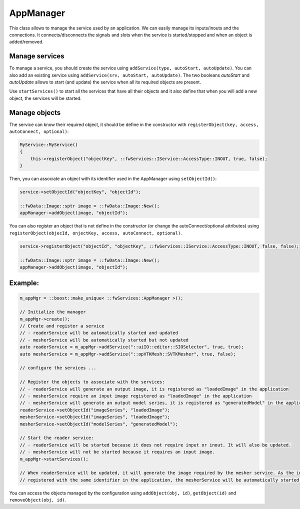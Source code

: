 .. _App-config:

AppManager
=======================

This class allows to manage the service used by an application. We can easily manage its inputs/inouts and the
connections. It connects/disconnects the signals and slots when the service is started/stopped and when an object is added/removed.

Manage services
-----------------
To manage a service, you should create the service using ``addService(type, autoStart, autoUpdate)``. You can also add
an existing service using ``addService(srv, autoStart, autoUpdate)``. The two booleans *autoStart* and *autoUpdate*
allows to start (and update) the service when all its required objects are present.

Use ``startServices()`` to start all the services that have all their objects and it also define that when you will add
a new object, the services will be started.

Manage objects
---------------

The service can know their required object, it should be define in the constructor with
``registerObject(key, access, autoConnect, optional)``:

.. code-block:: cpp

    MyService::MyService()
    {
        this->registerObject("objectKey", ::fwServices::IService::AccessType::INOUT, true, false);
    }

Then, you can associate an object with its identifier used in the AppManager using ``setObjectId()``:

.. code-block:: cpp

    service->setObjectId("objectKey", "objectId");

    ::fwData::Image::sptr image = ::fwData::Image::New();
    appManager->addObject(image, "objectId");


You can also register an object that is not define in the constructor (or change the autoConnect/optional attributes)
using ``registerObject(objecId, onjectKey, access, autoConnect, optional)``.

.. code-block:: cpp

    service->registerObject("objectId", "objectKey", ::fwServices::IService::AccessType::INOUT, false, false);

    ::fwData::Image::sptr image = ::fwData::Image::New();
    appManager->addObject(image, "objectId");


Example:
-----------

.. code-block:: cpp

    m_appMgr = ::boost::make_unique< ::fwServices::AppManager >();

    // Initialize the manager
    m_appMgr->create();
    // Create and register a service
    // - readerService will be automatically started and updated
    // - mesherService will be automatically started but not updated
    auto readerService = m_appMgr->addService("::uiIO::editor::SIOSelector", true, true);
    auto mesherService = m_appMgr->addService("::opVTKMesh::SVTKMesher", true, false);

    // configure the services ...

    // Register the objects to associate with the services:
    // - readerService will generate an output image, it is registered as "loadedImage" in the application
    // - mesherService require an input image registered as "loadedImage" in the application
    // - mesherService will generate an output model series, it is registered as "generatedModel" in the application
    readerService->setObjectId("imageSeries", "loadedImage");
    mesherService->setObjectId("imageSeries", "loadedImage");
    mesherService->setObjectId("modelSeries", "generatedModel");

    // Start the reader service:
    // - readerService will be started because it does not require input or inout. It will also be updated.
    // - mesherService will not be started because it requires an input image.
    m_appMgr->startServices();

    // When readerService will be updated, it will generate the image required by the mesher service. As the image is
    // registered with the same identifier in the application, the mesherService will be automatically started.


You can access the objects managed by the configuration using ``addObject(obj, id)``, ``getObject(id)`` and
``removeObject(obj, id)``.
